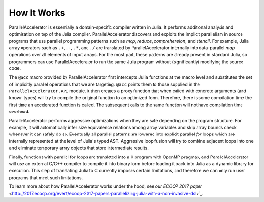 .. _howitworks:

*********
How It Works
*********

ParallelAccelerator is essentially a domain-specific compiler written in Julia.
It performs additional analysis and optimization on top of the Julia compiler.
ParallelAccelerator discovers and exploits the implicit parallelism in source programs that
use parallel programming patterns such as *map*, *reduce*, *comprehension*, and
*stencil*. For example, Julia array operators such as ``.+``, ``.-``, ``.*``, and ``./`` are
translated by ParallelAccelerator internally into data-parallel *map* operations over all
elements of input arrays.  For the most part, these patterns are already
present in standard Julia, so programmers can use ParallelAccelerator to run
the same Julia program without (significantly) modifying the source code. 

The ``@acc`` macro provided by ParallelAccelerator first intercepts Julia
functions at the macro level and substitutes the set of implicitly parallel
operations that we are targeting. ``@acc`` points them to those supplied in the
``ParallelAccelerator.API`` module. It then creates a proxy function that when
called with concrete arguments (and known types) will try to compile the
original function to an optimized form. Therefore, there is some compilation
time the first time an accelerated function is called. The subsequent
calls to the same function will not have compilation time overhead.

ParallelAccelerator performs aggressive optimizations when they are safe depending on the program structure.
For example, it will automatically infer size equivalence relations among array
variables and skip array bounds check whenever it can safely do so.   Eventually all
parallel patterns are lowered into explicit parallel *for* loops which are internally
represented at the level of Julia's typed AST. Aggressive loop fusion will
try to combine adjacent loops into one and eliminate temporary array objects
that store intermediate results.

Finally, functions with parallel for loops are translated into a C program with
OpenMP pragmas, and ParallelAccelerator will use an external C/C++ compiler to
compile it into binary form before loading it back into Julia as a dynamic
library for execution. This step of translating Julia to C currently imposes
certain limitations, and therefore we can only run user
programs that meet such limitations.

To learn more about how ParallelAccelerator works under the hood, see
`our ECOOP 2017 paper`
<http://2017.ecoop.org/event/ecoop-2017-papers-parallelizing-julia-with-a-non-invasive-dsl>`_.

